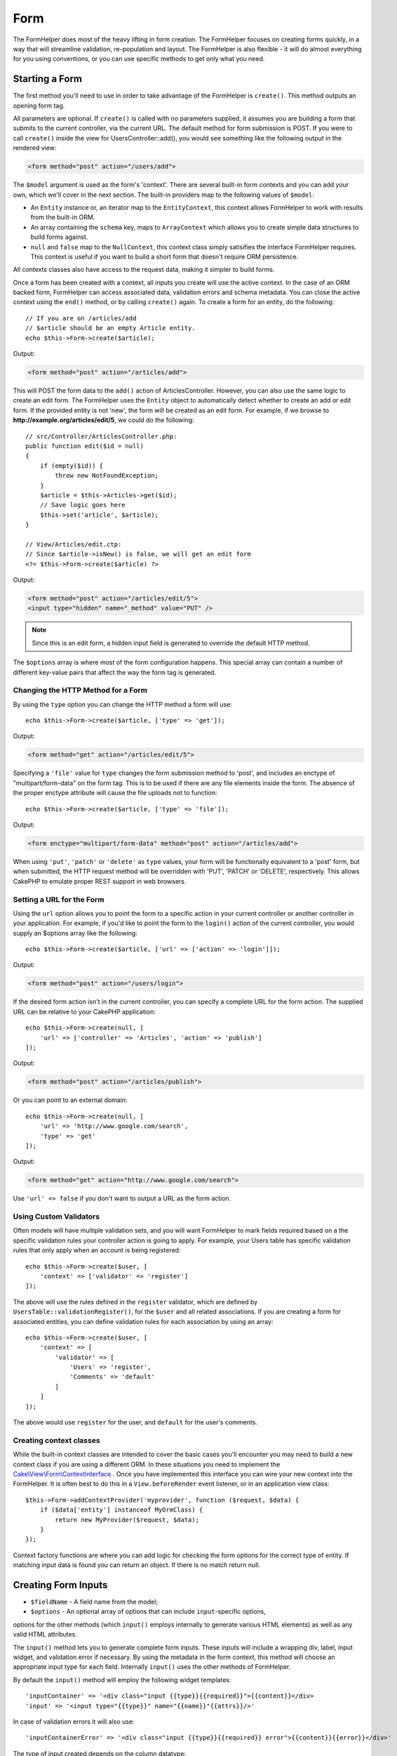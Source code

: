 Form
####

.. php:namespace:: Cake\View\Helper

.. php:class:: FormHelper(View $view, array $config = [])

The FormHelper does most of the heavy lifting in form creation.  The FormHelper
focuses on creating forms quickly, in a way that will streamline validation,
re-population and layout. The FormHelper is also flexible - it will do almost
everything for you using conventions, or you can use specific methods to get
only what you need.

Starting a Form
===============

.. php:method:: create(mixed $model = null, array $options = [])

The first method you'll need to use in order to take advantage of the FormHelper
is ``create()``. This method outputs an opening form tag.

All parameters are optional. If ``create()`` is called with no parameters
supplied, it assumes you are building a form that submits to the current
controller, via the current URL. The default method for form submission is POST.
If you were to call ``create()`` inside the view for UsersController::add(), you
would see something like the following output in the rendered view:

.. code-block:: html

    <form method="post" action="/users/add">

The ``$model`` argument is used as the form's 'context'. There are several
built-in form contexts and you can add your own, which we'll cover in the next
section. The built-in providers map to the following values of ``$model``:

* An ``Entity`` instance or, an iterator map to the ``EntityContext``, this
  context allows FormHelper to work with results from the built-in ORM.
* An array containing the ``schema`` key, maps to ``ArrayContext`` which allows
  you to create simple data structures to build forms against.
* ``null`` and ``false`` map to the ``NullContext``, this context class simply
  satisifies the interface FormHelper requires. This context is useful if you
  want to build a short form that doesn't require ORM persistence.

All contexts classes also have access to the request data, making it simpler to
build forms.

Once a form has been created with a context, all inputs you create will use the
active context. In the case of an ORM backed form, FormHelper can access
associated data, validation errors and schema metadata. You can close the active
context using the ``end()`` method, or by calling ``create()`` again. To create
a form for an entity, do the following::

    // If you are on /articles/add
    // $article should be an empty Article entity.
    echo $this->Form->create($article);

Output:

.. code-block:: html

    <form method="post" action="/articles/add">

This will POST the form data to the ``add()`` action of ArticlesController.
However, you can also use the same logic to create an edit form. The FormHelper
uses the ``Entity`` object to automatically detect whether to
create an add or edit form. If the provided entity is not 'new', the form will
be created as an edit form.  For example, if we browse to
**http://example.org/articles/edit/5**, we could do the following::

    // src/Controller/ArticlesController.php:
    public function edit($id = null)
    {
        if (empty($id)) {
            throw new NotFoundException;
        }
        $article = $this->Articles->get($id);
        // Save logic goes here
        $this->set('article', $article);
    }

    // View/Articles/edit.ctp:
    // Since $article->isNew() is false, we will get an edit form
    <?= $this->Form->create($article) ?>

Output:

.. code-block:: html

    <form method="post" action="/articles/edit/5">
    <input type="hidden" name="_method" value="PUT" />

.. note::

    Since this is an edit form, a hidden input field is generated to
    override the default HTTP method.

The ``$options`` array is where most of the form configuration
happens. This special array can contain a number of different
key-value pairs that affect the way the form tag is generated.


Changing the HTTP Method for a Form
-----------------------------------

By using the ``type`` option you can change the HTTP method a form will use::

    echo $this->Form->create($article, ['type' => 'get']);

Output:

.. code-block:: html

    <form method="get" action="/articles/edit/5">

Specifying a ``'file'`` value for ``type`` changes the form submission method to 'post', and includes an
enctype of "multipart/form-data" on the form tag. This is to be used if there
are any file elements inside the form. The absence of the proper enctype
attribute will cause the file uploads not to function::

    echo $this->Form->create($article, ['type' => 'file']);

Output:

.. code-block:: html

   <form enctype="multipart/form-data" method="post" action="/articles/add">

When using ``'put'``, ``'patch'`` or ``'delete'`` as ``type`` values, your form will be functionally equivalent
to a 'post' form, but when submitted, the HTTP request method will be overridden
with 'PUT', 'PATCH' or 'DELETE', respectively.  This allows CakePHP to emulate
proper REST support in web browsers.

Setting a URL for the Form
--------------------------

Using the ``url`` option allows you to point the form to a specific action in
your current controller or another controller in your application.  For example,
if you'd like to point the form to the ``login()`` action of the current
controller, you would supply an $options array like the following::

    echo $this->Form->create($article, ['url' => ['action' => 'login']]);

Output:

.. code-block:: html

    <form method="post" action="/users/login">

If the desired form action isn't in the current controller, you can specify
a complete URL for the form action. The supplied URL can be relative to your
CakePHP application::

    echo $this->Form->create(null, [
        'url' => ['controller' => 'Articles', 'action' => 'publish']
    ]);

Output:

.. code-block:: html

    <form method="post" action="/articles/publish">

Or you can point to an external domain::

    echo $this->Form->create(null, [
        'url' => 'http://www.google.com/search',
        'type' => 'get'
    ]);

Output:

.. code-block:: html

    <form method="get" action="http://www.google.com/search">

Use ``'url' => false`` if you don't want to output a URL as the form action.

Using Custom Validators
-----------------------

Often models will have multiple validation sets, and you will want FormHelper to
mark fields required based on a the specific validation rules your controller
action is going to apply. For example, your Users table has specific validation
rules that only apply when an account is being registered::

    echo $this->Form->create($user, [
        'context' => ['validator' => 'register']
    ]);

The above will use the rules defined in the ``register`` validator, which are
defined by ``UsersTable::validationRegister()``, for the ``$user`` and all
related associations. If you are creating a form for associated entities, you
can define validation rules for each association by using an array::

    echo $this->Form->create($user, [
        'context' => [
            'validator' => [
                'Users' => 'register',
                'Comments' => 'default'
            ]
        ]
    ]);

The above would use ``register`` for the user, and ``default`` for the user's
comments.

Creating context classes
------------------------

While the built-in context classes are intended to cover the basic cases you'll
encounter you may need to build a new context class if you are using a different
ORM. In these situations you need to implement the
`Cake\\View\\Form\\ContextInterface
<http://api.cakephp.org/3.0/class-Cake.View.Form.ContextInterface.html>`_ . Once
you have implemented this interface you can wire your new context into the
FormHelper. It is often best to do this in a ``View.beforeRender`` event
listener, or in an application view class::

    $this->Form->addContextProvider('myprovider', function ($request, $data) {
        if ($data['entity'] instanceof MyOrmClass) {
            return new MyProvider($request, $data);
        }
    });

Context factory functions are where you can add logic for checking the form
options for the correct type of entity. If matching input data is found you can
return an object. If there is no match return null.

.. _automagic-form-elements:

Creating Form Inputs
====================

.. php:method:: input(string $fieldName, array $options = [])

* ``$fieldName`` - A field name from the model;
* ``$options`` - An optional array of options that can include ``input``-specific options,
options for the other methods (which ``input()`` employs internally to generate 
various HTML elements) as well as any valid HTML attributes.

The ``input()`` method lets you to generate complete form inputs. These
inputs will include a wrapping div, label, input widget, and validation error if
necessary. By using the metadata in the form context, this method will choose an
appropriate input type for each field. Internally ``input()`` uses the other
methods of FormHelper.

By default the ``input()`` method will employ the following widget templates::

'inputContainer' => '<div class="input {{type}}{{required}}">{{content}}</div>
'input' => '<input type="{{type}}" name="{{name}}"{{attrs}}/>'

In case of validation errors it will also use::

'inputContainerError' => '<div class="input {{type}}{{required}} error">{{content}}{{error}}</div>'

The type of input created depends on the column datatype:

Column Type
    Resulting Form Field
string, uuid (char, varchar, etc.)
    text
boolean, tinyint(1)
    checkbox
decimal
    number
float
    number
integer
    number
text
    textarea
text, with name of password, passwd
    password
text, with name of email
    email
text, with name of tel, telephone, or phone
    tel
date
    day, month, and year selects
datetime, timestamp
    day, month, year, hour, minute, and meridian selects
time
    hour, minute, and meridian selects
binary
    file

The ``$options`` parameter allows you to choose a specific input type if
you need to::

    echo $this->Form->input('published', ['type' => 'checkbox']);

.. note::
As a small subtelty, generating specific types of input via the ``input()`` 
form method by providing a specific input ``type`` option (e.g. 
``'type' => 'checkbox'`` as in the example above) will always also generate
the wrapping ``div``, by default. Generating the same type of input element
via one of the specific form methods (e.g. ``$this->Form->checkbox('published');``)
in most cases won't generate the wrapping ``div``.
Depending on your need you can use one or another when both are available.


.. _html5-required:

The wrapping div will have a ``required`` class name appended if the
validation rules for the model's field indicate that it is required and not
allowed to be empty. You can disable automatic ``required`` flagging using the
``'required'`` option::

    echo $this->Form->input('title', ['required' => false]);

To skip browser validation triggering for the whole form you can set option
``'formnovalidate' => true`` for the input button you generate using
:php:meth:`~Cake\\View\\Helper\\FormHelper::submit()` or set ``'novalidate' =>
true`` in options for :php:meth:`~Cake\\View\\Helper\\FormHelper::create()`.

For example, let's assume that your Users model includes fields for a
*username* (varchar), *password* (varchar), *approved* (datetime) and
*quote* (text). You can use the ``input()`` method of the FormHelper to
create appropriate inputs for all of these form fields::

    echo $this->Form->create($user);
    // The following generates a Text input
    echo $this->Form->input('username');
    // The following generates a Password input
    echo $this->Form->input('password');
    // The following generates Day, Month, Year, Hour, Minute, Meridian
    echo $this->Form->input('approved');
    // The following generates a Textarea input
    echo $this->Form->input('quote');

    echo $this->Form->button('Add');
    echo $this->Form->end();

A more extensive example showing some options for a date field::

    echo $this->Form->input('birth_dt', [
        'label' => 'Date of birth',
        'minYear' => date('Y') - 70,
        'maxYear' => date('Y') - 18,
    ]);

Besides the specific :ref:`options <input-specific-options>` for ``input()`` found below, you also can specify
any option for the chosen (or inferred by Cake) input type and any HTML attribute (for instance ``onfocus``).

If you want to create a ``select`` form field while using a *belongsTo* (or
*hasOne*) relation, you can add the following to your UsersController
(assuming your User *belongsTo* Group)::

    $this->set('groups', $this->Users->Groups->find('list'));

Afterwards, add the following to your view template::

    echo $this->Form->input('group_id', ['options' => $groups]);

To make a ``select`` box for a User *belongsToMany* Groups association you can add the
following to your UsersController::

    $this->set('groups', $this->Users->Groups->find('list'));

Afterwards, add the following to your view template::

    echo $this->Form->input('groups._ids', ['options' => $groups]);

If your model name consists of two or more words (e.g.
"UserGroup"), when passing the data using ``set()`` you should name your
data in a pluralised and `lower camelCased <https://en.wikipedia.org/wiki/Camel_case#Variations_and_synonyms>` format as follows::

    $this->set('userGroups', $this->UserGroups->find('list'));

.. note::

    You should not use ``FormHelper::input()`` to generate submit buttons. Use
    :php:meth:`~Cake\\View\\Helper\\FormHelper::submit()` instead.

Field Naming Conventions
------------------------

When creating input widgets you should name your fields after the matching
attributes in the form's entity. For example, if you created a form for an
``$article`` entity, you would create fields named after the properities. E.g.
``title``, ``body`` and ``published``.

You can create inputs for associated models, or arbitrary models by passing in
``association.fieldname`` as the first parameter::

    echo $this->Form->input('association.fieldname');

Any dots in your field names will be converted into nested request data. For
example, if you created a field with a name ``0.comments.body`` you would get
a name attribute that looks like ``0[comments][body]``. This convention makes it
easy to save data with the ORM. Details for the various association types can
be found in the :ref:`associated-form-inputs` section.

When creating datetime related inputs, FormHelper will append a field-suffix.
You may notice additional fields named ``year``, ``month``, ``day``, ``hour``,
``minute``, or ``meridian`` being added. These fields will be automatically
converted into ``DateTime`` objects when entities are marshalled.

.. _input-specific-options:

Options
-------

``FormHelper::input()`` supports a large number of options. In addition to its
own options ``input()`` accepts options for the inferred/chosen input types (e.g. for ``checkbox`` or ``textarea``), as well as
HTML attributes. This subsection will cover the options specific to
``FormHelper::input()``.

* ``$options['type']`` - You can force the type of an input, overriding model
  introspection, by specifying a ``type``. In addition to the field types found in
  the :ref:`automagic-form-elements`, you can also create ``'file'``, ``'password'``,
  and any other type supported by HTML5::

    echo $this->Form->input('field', ['type' => 'file']);
    echo $this->Form->input('email', ['type' => 'email']);

  Output:

  .. code-block:: html

    <div class="input file">
        <label for="field">Field</label>
        <input type="file" name="field" value="" id="field" />
    </div>
    <div class="input email">
        <label for="email">Email</label>
        <input type="email" name="email" value="" id="email" />
    </div>

* ``$options['label']`` - Set this key to the string you would like to be
  displayed within the label that usually accompanies the input::

    echo $this->Form->input('name', [
        'label' => 'The User Alias'
    ]);

  Output:

  .. code-block:: html

    <div class="input">
        <label for="name">The User Alias</label>
        <input name="name" type="text" value="" id="name" />
    </div>

  Alternatively, set this key to ``false`` to disable the generation of the
  ``label`` element::

    echo $this->Form->input('name', ['label' => false]);

  Output:

  .. code-block:: html

    <div class="input">
        <input name="name" type="text" value="" id="name" />
    </div>

  Set this to an array to provide additional options for the
  ``label`` element. If you do this, you can use a ``text`` key in
  the array to customize the label text::

    echo $this->Form->input('name', [
        'label' => [
            'class' => 'thingy',
            'text' => 'The User Alias'
        ]
    ]);

  Output:

  .. code-block:: html

    <div class="input">
        <label for="name" class="thingy">The User Alias</label>
        <input name="name" type="text" value="" id="name" />
    </div>

* ``$options['error']`` - Using this key allows you to override the default model
  error messages and can be used, for example, to set i18n messages.

  To disable error message output & field classes set the ``error`` key to ``false``::

    echo $this->Form->input('name', ['error' => false]);

  To override the model error messages use an array with
  the keys matching the original validation error messages::

    $this->Form->input('name', [
        'error' => ['Not long enough' => __('This is not long enough')]
    ]);

  As seen above you can set the error message for each validation
  rule you have in your models. In addition you can provide i18n
  messages for your forms.

Generating Specific Types of Inputs
===================================

In addition to the generic ``input()`` method, ``FormHelper`` has specific
methods for generating a number of different types of inputs. These can be used
to generate just the input widget itself, and combined with other methods like
:php:meth:`~Cake\\View\\Helper\\FormHelper::label()` and
:php:meth:`~Cake\\View\\Helper\\FormHelper::error()` to generate fully custom
form layouts.

.. _general-input-options:

Common Options For Specific Inputs
----------------------------------

Many of the various input element methods support a common set of options which,
depending on the form method used, must be provided inside the ``$options`` or
in the ``$attributes`` array argument. All of these options are also supported by the ``input()`` method.
To reduce repetition, the common options shared by all input methods are described
in this subsection:

* ``['id']`` - Set this key to force the value of the DOM id for the input.
  This will override the idPrefix that may be set.

* ``['default']`` - Used to set a default value for the input field. The
  value is used if the data passed to the form does not contain a value for the
  field (or if no data is passed at all). An explicit default value will
  override any default values defined in the schema.

  Example usage::

    echo $this->Form->text('ingredient', ['default' => 'Sugar']);

  Example with ``select`` field (size "Medium" will be selected as
  default)::

    $sizes = ['s' => 'Small', 'm' => 'Medium', 'l' => 'Large'];
    echo $this->Form->select('size', $sizes, ['default' => 'm']);

  .. note::

    You cannot use ``default`` to check a checkbox - instead you might
    set the value in ``$this->request->data`` in your controller,
    or set the input option ``checked`` to ``true``.

    Beware of using ``false`` to assign a default value. A ``false`` value is
    used to disable/exclude options of an input field, so ``'default' => false``
    would not set any value at all. Instead use ``'default' => 0``.

* ``['value']`` - Used to set a specific value for the input field. This
  will override any value that may else be injected from the context, such as
  Form, Entity or ``request->data`` etc.

  .. note::
  
    If you want to set a field to not render its value fetched from
    context or valuesSource you will need to set ``'value'`` to ``''``
    (instead of setting it to ``null``).

In addition to the above options, you can mixin any HTML attribute you wish to
use. Any non-special option name will be treated as an HTML attribute, and
applied to the generated HTML input element.

.. versionchanged:: 3.3.0
    As of 3.3.0, FormHelper will automatically use any default values defined
    in your database schema. You can disable this behavior by setting
    the ``schemaDefault`` option to ``false``.

Options for Select, Checkbox and Radio Inputs
---------------------------------------------

* ``['value']`` - may also be used in combination with a select-type input
  (i.e. for types ``select``, ``date``, ``time``, ``datetime``). Set ``'value'`` to the value of the
  item you wish to be selected by default when the input is rendered::

    echo $this->Form->time('close_time', [
        'value' => '13:30:00'
    ]);

  .. note::

    The value key for date and datetime inputs may also be a UNIX
    timestamp, or a DateTime object.

  For a ``select`` input where you set the ``multiple`` attribute to ``true``,
  you can use an array of the values you want to select by default::

    echo $this->Form->select('rooms', [
        'multiple' => true,
        // options with values 1 and 3 will be selected as default
        'default' => [1, 3]
    ]);

* ``['empty']`` - If set to ``true``, forces the input to remain empty.

  When passed to a ``select`` method, this creates a blank HTML ``option``
  element with an empty value in your drop down list. If you want to have an empty
  value with text displayed instead of just a blank ``option``, pass in a
  string to ``'empty'``::

      echo $this->Form->select(
          'field',
          [1, 2, 3, 4, 5],
          ['empty' => '(choose one)']
      );

  Output:

  .. code-block:: html

      <select name="field">
          <option value="">(choose one)</option>
          <option value="0">1</option>
          <option value="1">2</option>
          <option value="2">3</option>
          <option value="3">4</option>
          <option value="4">5</option>
      </select>

  Options can also be upplied as key-value pairs.

* ``['hiddenField']`` - For certain input types (checkboxes, radios) a
  hidden input is created so that the key in ``$this->request->data`` will exist
  even without a value specified:

  .. code-block:: html

    <input type="hidden" name="published" value="0" />
    <input type="checkbox" name="published" value="1" />

  This can be disabled by setting ``'hiddenField'`` to ``false``::

    echo $this->Form->checkbox('published', ['hiddenField' => false]);

  Which outputs:

  .. code-block:: html

    <input type="checkbox" name="published" value="1">

  If you want to create multiple blocks of inputs on a form that are
  all grouped together, you should set this parameter to ``false`` on all inputs
  except the first. If the hidden input is on the page in multiple
  places, only the last group of input's values will be saved.

  In this example, only the tertiary colors would be passed, and the
  primary colors would be overridden:

  .. code-block:: html
  
    <h2>Primary Colors</h2>
    <input type="hidden" name="color" value="0" />
    <label for="color-red">
        <input type="checkbox" name="color[]" value="5" id="color-red" />
        Red
    </label>

    <label for="color-blue">
        <input type="checkbox" name="color[]" value="5" id="color-blue" />
        Blue
    </label>

    <label for="color-yellow">
        <input type="checkbox" name="color[]" value="5" id="color-yellow" />
        Yellow
    </label>

    <h2>Tertiary Colors</h2>
    <input type="hidden" name="color" value="0" />
    <label for="color-green">
        <input type="checkbox" name="color[]" value="5" id="color-green" />
        Green
    </label>
    <label for="color-purple">
        <input type="checkbox" name="color[]" value="5" id="color-purple" />
        Purple
    </label>
    <label for="color-orange">
        <input type="checkbox" name="color[]" value="5" id="color-orange" />
        Orange
    </label>

  Disabling ``'hiddenField'`` on the second input group would
  prevent this behavior.

  You can set a hidden field to value other than 0, such as 'N'::

      echo $this->Form->checkbox('published', [
          'value' => 'Y',
          'hiddenField' => 'N',
      ]);

Datetime Options
----------------

* ``['timeFormat']`` - Used to specify the format of the ``select`` inputs for
  a time-related set of inputs. Valid values include ``12``, ``24``, and ``null``.

* ``['minYear'], ['maxYear']`` - Used in combination with a
  date/datetime input. Defines the lower and/or upper end of values shown in the
  years ``select`` field.

* ``['orderYear']`` - Used in combination with a date/datetime input.
  Defines the order in which the year values will be set. Valid values include
  ``'asc'``, ``'desc'``. The default value is ``'desc'``.

* ``['interval']`` - This option specifies the number of minutes between
  what is displayed in each ``option`` element in the minutes ``select`` box::

    echo $this->Form->input('time', [
        'type' => 'time',
        'interval' => 15
    ]);

  Would create 4 ``option`` HTML elements in the minute ``select`` element.
  One for each 15 minutes.

* ``['round']`` - Can be set to ``'up'`` or ``'down'`` to force rounding in either
  direction. Defaults to ``null`` which rounds half up according to ``'interval'``.

* ``['monthNames']`` - If ``false``, 2 digit numbers will be used instead
  of text names of the months. If it is given an array like
   ``['01' => 'Jan', '02' => 'Feb', ...]`` then the given array will be used.

Creating Input Elements
=======================

The rest of the methods available in the FormHelper are for
creating specific form elements. Many of these methods also make
use of a special ``$options`` or ``$attributes`` parameter. In this case, however,
this parameter is used primarily to specify HTML tag attributes (such as
the value or DOM id of an element in the form).

Creating Text Inputs
--------------------

.. php:method:: text(string $name, array $options)

* ``$name`` - A field name from the model.
* ``$options`` - An optional array icluding any of the common :ref:`general-input-options` 
  as well as any valid HTML attributes.

Creates a simple ``input`` HTML element of ``text`` type. ::

    echo $this->Form->text('username', ['class' => 'users']);

Will output:

.. code-block:: html

    <input name="username" type="text" class="users">

Creating Password Inputs
------------------------

.. php:method:: password(string $fieldName, array $options)

* ``$fieldName`` - A field name from the model.
* ``$options`` - An optional array icluding any of the :ref:`general-input-options`
  as well as any valid HTML attributes.

Creates a simple ``input`` element of ``password`` type. ::

    echo $this->Form->password('password');

Will output:

.. code-block:: html

    <input name="password" value="" type="password">

Creating Hidden Inputs
----------------------

.. php:method:: hidden(string $fieldName, array $options)

* ``$fieldName`` - A field name from the model.
* ``$options`` - An optional array icluding any of the :ref:`general-input-options`
  as well as any valid HTML attributes.

Creates a hidden form input. Example::

    echo $this->Form->hidden('id');

Will output:

.. code-block:: html

    <input name="id" type="hidden" />

Creating Textareas
------------------

.. php:method:: textarea(string $fieldName, array $options)

* ``$fieldName`` - A field name from the model.
* ``$options`` - An optional array icluding any of the :ref:`general-input-options`, 
  the specific textarea options (see below) as well as any valid HTML attributes.

Creates a textarea input field.
The default widget template used is::

    'textarea' => '<textarea name="{{name}}"{{attrs}}>{{value}}</textarea>'

For example::

    echo $this->Form->textarea('notes');

Will output:

.. code-block:: html

    <textarea name="notes"></textarea>

If the form is being edited (that is, the array ``$this->request->data`` will
contain the information previously saved for the ``User`` model), the value
corresponding to ``notes`` field will automatically be added to the HTML
generated. Example:

.. code-block:: html

    <textarea name="notes" id="notes">
    This text is to be edited.
    </textarea>

.. note::

    The ``textarea`` input type allows for the ``$options`` attribute
    of ``'escape'`` which determines whether or not the contents of the
    textarea should be escaped. Defaults to ``true``.

::

    echo $this->Form->textarea('notes', ['escape' => false]);
    // OR....
    echo $this->Form->input('notes', ['type' => 'textarea', 'escape' => false]);

**Options for Textarea**

In addition to the :ref:`general-input-options`, ``textarea()`` supports a few
specific options:

* ``$options['rows'], $options['cols']`` - These two keys specify the number of
  rows and columns for the textarea field ::

    echo $this->Form->textarea('comment', ['rows' => '5', 'cols' => '5']);

  Output:
  
  .. code-block:: html

    <textarea name="comment" cols="5" rows="5">
    </textarea>

Creating Checkboxes
-------------------

.. php:method:: checkbox(string $fieldName, array $options)

* ``$fieldName`` - A field name from the model.
* ``$options`` - An optional array icluding any of the :ref:`general-input-options` 
  as well as any valid HTML attributes.

Creates a ``checkbox`` form element. By default it uses the following
widget template::

'checkbox' => '<input type="checkbox" name="{{name}}" value="{{value}}"{{attrs}}>'

This method also generates an associated hidden 
form ``input`` element to force the submission of data for
the specified field::

    echo $this->Form->checkbox('done');

Will output:

.. code-block:: html

    <input type="hidden" name="done" value="0">
    <input type="checkbox" name="done" value="1">

It is possible to specify the value of the checkbox by using the
``$options`` array::

    echo $this->Form->checkbox('done', ['value' => 555]);

Will output:

.. code-block:: html

    <input type="hidden" name="done" value="0">
    <input type="checkbox" name="done" value="555">

If you don't want the Form helper to create a hidden input::

    echo $this->Form->checkbox('done', ['hiddenField' => false]);

Will output:

.. code-block:: html

    <input type="checkbox" name="done" value="1">

Creating Radio Buttons
----------------------

.. php:method:: radio(string $fieldName, array $options, array $attributes)

* ``$fieldName`` - A field name from the model.
* ``$options`` - An optional array containing the labels for the radio buttons.
  When this array is missing, the method will either generate only 
  the hidden input (if ``hiddenField`` is ``true``) or no element at all 
  (if ``hiddenField`` is ``false``).
* ``$attributes`` - An optional array icluding any of the :ref:`general-input-options`,
  the specific radio attributes (see below) as well as any valid HTML attributes.

Creates a set of radio button inputs. The defaultwidget template used is: ::
    
    'radio' => '<input type="radio" name="{{name}}" value="{{value}}"{{attrs}}>'
    'radioWrapper' => '{{label}}'

For example::

    $this->Form->radio('gender', ['Masculine','Feminine','Neuter']);

will output:

.. code-block:: html

    <input name="gender" value="" type="hidden">
    <label for="gender-0">
        <input name="gender" value="0" id="gender-0" type="radio">
        Masculine
    </label>
    <label for="gender-1">
        <input name="gender" value="1" id="gender-1" type="radio">
        Feminine
    </label>
    <label for="gender-2">
        <input name="gender" value="2" id="gender-2" type="radio">
        Neuter
    </label>

**Attributes for Radio Buttons**

* ``value`` - Indicates the value when this radio button is checked. By default
  starts at 0 and auto-increments by one unit for each extra button.
* ``label`` - Boolean to indicate whether or not labels for widgets should be
  displayed. Defaults to ``true``.
* ``hiddenField`` - Boolean to indicate if you want the results of ``radio()`` to
  include a hidden input with a value of ``''``. This is useful for creating radio
  sets that are non-continuous. Defaults to ``true``.
* ``disabled`` - Set to ``true`` or ``disabled`` to disable all the radio
  buttons. Defaults to ``false``.
* ``empty`` - Set it to ``true`` to create an extra button with the value ``''`` as the first
  option. When ``true``, the radio label will be the string: 'empty'. Set this option to
  a string to control the label value. The attribute defaults to ``false``.

Generally ``$options`` contain simple ``key => value`` pairs. However, if you need to
put custom attributes on your radio buttons you can use an expanded format::

    echo $this->Form->radio(
        'favorite_color',
        [
            ['value' => 'r', 'text' => 'Red', 'style' => 'color:red;'],
            ['value' => 'u', 'text' => 'Blue', 'style' => 'color:blue;'],
            ['value' => 'g', 'text' => 'Green', 'style' => 'color:green;'],
        ]
    );

Will output:

.. code-block:: html

    <input type="hidden" name="favorite_color" value="">
    <label for="favorite-color-r">
        <input type="radio" name="favorite_color" value="r" style="color:red;" id="favorite-color-r">
        Red
    </label>
    <label for="favorite-color-u">
        <input type="radio" name="favorite_color" value="u" style="color:blue;" id="favorite-color-u">
        Blue
    </label>
    <label for="favorite-color-g">
        <input type="radio" name="favorite_color" value="g" style="color:green;" id="favorite-color-g">
        Green
    </label>

Creating Select Pickers
-----------------------

.. php:method:: select(string $fieldName, array $options, array $attributes)

* ``$fieldName`` - A field name from the model.
* ``$options`` - An optional array containing the list items for the select picker.
  When this array is missing, the method will generate only the 
  empty ``select`` element without any ``option`` elements inside it.
* ``$attributes`` - An optional array icluding any of the :ref:`general-input-options`,
  as well as any valid HTML attributes.

Creates a ``select`` element, populated with the items from the ``$options`` array,
with the ``option`` element specified by ``$attributes['value']`` shown as selected by
default. Set the ``'empty'`` key in the ``$attributes`` variable to ``true`` 
(the default value is ``false``) to add a blank option with an empty value 
on the top of your dropdown list. 

By default ``select`` uses the following widget template::

    'select' => '<select name="{{name}}"{{attrs}}>{{content}}</select>

For example::

    $options = ['M' => 'Male', 'F' => 'Female'];
    echo $this->Form->select('gender', $options, ['empty' => true]);

Will output:

.. code-block:: html

    <select name="gender">
        <option value=""></option>
        <option value="M">Male</option>
        <option value="F">Female</option>
    </select>

The ``select`` method allows for a special ``$attributes``
option called ``'escape'`` which accepts a boolean value and determines
whether to HTML entity encode the contents of the ``select option``
elements.
Defaults to ``true``::

    // This will prevent HTML-encoding the contents of each option element
    $options = ['M' => 'Male', 'F' => 'Female'];
    echo $this->Form->select('gender', $options, ['escape' => false]);

* ``$options`` - This argument also allows you to manually specify 
  option element contents for a select input::
  
    echo $this->Form->select('field', [1,2,3,4,5]);
  
  Output:
  
  .. code-block:: html
  
    <select name="field">
        <option value="0">1</option>
        <option value="1">2</option>
        <option value="2">3</option>
        <option value="3">4</option>
        <option value="4">5</option>
    </select>
  
  Options can also be supplied as key-value pairs::

    echo $this->Form->select('field', [
        'Value 1' => 'Label 1',
        'Value 2' => 'Label 2',
        'Value 3' => 'Label 3'
    ]);

  Output:

  .. code-block:: html

    <select name="field">
        <option value="Value 1">Label 1</option>
        <option value="Value 2">Label 2</option>
        <option value="Value 3">Label 3</option>
    </select>

  If you would like to generate a ``select`` with optgroups, just pass
  data in hierarchical format. This works on multiple checkboxes and radio
  buttons too, but instead of optgroups it wraps the elements in ``fieldsets``::

    $options = [
       'Group 1' => [
          'Value 1' => 'Label 1',
          'Value 2' => 'Label 2'
       ],
       'Group 2' => [
          'Value 3' => 'Label 3'
       ]
    ];
    echo $this->Form->select('field', $options);

  Output:

  .. code-block:: html

    <select name="field">
        <optgroup label="Group 1">
            <option value="Value 1">Label 1</option>
            <option value="Value 2">Label 2</option>
        </optgroup>
        <optgroup label="Group 2">
            <option value="Value 3">Label 3</option>
        </optgroup>
    </select>

    To generate attributes within an option tag::

        $options = [
            [ 'text' => 'Description 1', 'value' => 'value 1', 'attr_name' => 'attr_value 1' ],
            [ 'text' => 'Description 2', 'value' => 'value 2', 'attr_name' => 'attr_value 2' ],
            [ 'text' => 'Description 3', 'value' => 'value 3', 'other_attr_name' => 'other_attr_value' ],
        ];
        echo $this->Form->select('field', $options);

    Output:

    .. code-block:: html

    <select name="field">
        <option value="value 1" attr_name="attr_value 1">Description 1</option>
        <option value="value 2" attr_name="attr_value 2">Description 2</option>
        <option value="value 3" other_attr_name="other_attr_value">Description 3</option>
    </select>

* ``$attributes['multiple']`` - If ``'multiple'`` has been set to ``true``, 
  the ``select`` field will allow multiple selections::

    echo $this->Form->select('field', $options, ['multiple' => true]);

  Alternatively, set ``'multiple'`` to ``'checkbox'`` to output a list of
  related checkboxes::

    $options = [
        'Value 1' => 'Label 1',
        'Value 2' => 'Label 2'
    ];
    echo $this->Form->select('field', $options, [
        'multiple' => 'checkbox'
    ]);
  
  Output:

  .. code-block:: html

      <input name="field" value="" type="hidden">
      <div class="checkbox">
        <label for="field-1">
         <input name="field[]" value="Value 1" id="field-1" type="checkbox">
         Label 1
         </label>
      </div>
      <div class="checkbox">
         <label for="field-2">
         <input name="field[]" value="Value 2" id="field-2" type="checkbox">
         Label 2
         </label>
      </div>

* ``$attributes['disabled']`` - This option can be set in order to
  to disable all or some of the ``select option`` items. To disable all items 
  set ``'disabled'`` to ``true``. To disable only certain items assign 
  as value of ``'disabled'`` an array containing the values of the items to
  be disabled::
  
      $options = [
            'M' => 'Masculine', 
            'F' => 'Feminine', 
            'N' => 'Neuter'
      ];
      echo $this->Form->select('gender', $options, [
          'disabled' => ['M', 'N']
      ]);
  
  Will output:

  .. code-block:: html

      <select name="gender">
          <option value="M" disabled="disabled">Masculine</option>
          <option value="F">Feminine</option>
          <option value="N" disabled="disabled">Neuter</option>
      </select>
  
  This option also works when ``'multiple'`` is set to ``'checkbox'``::
  
    $options = [
        'Value 1' => 'Label 1',
        'Value 2' => 'Label 2'
    ];
    echo $this->Form->select('field', $options, [
        'multiple' => 'checkbox',
        'disabled' => ['Value 1']
    ]);

  Output:

  .. code-block:: html

       <input name="field" value="" type="hidden">
       <div class="checkbox">
          <label for="field-1">
          <input name="field[]" disabled="disabled" value="Value 1" type="checkbox">
          Label 1
          </label>
       </div>
       <div class="checkbox">
          <label for="field-2">
          <input name="field[]" value="Value 2" id="field-2" type="checkbox">
          Label 2
          </label>
       </div>

Creating File Inputs
--------------------

.. php:method:: file(string $fieldName, array $options)

* ``$fieldName`` - A field name from the model.
* ``$options`` - An optional array icluding any of the :ref:`general-input-options` 
  as well as any valid HTML attributes.

Creates a file upload field in the form. The widget template used by default is::

    'file' => '<input type="file" name="{{name}}"{{attrs}}>'

To add a file upload field to a form, you must first make sure that
the form enctype is set to ``'multipart/form-data'``, so start off with
a create method such as the following::

    echo $this->Form->create($document, ['enctype' => 'multipart/form-data']);
    // OR
    echo $this->Form->create($document, ['type' => 'file']);

Next add a line that looks like either of the following two lines 
to your form view template file::

    echo $this->Form->input('submittedfile', [
        'type' => 'file'
    ]);

    // OR
    echo $this->Form->file('submittedfile');

.. note::

    Due to the limitations of HTML itself, it is not possible to put
    default values into input fields of type 'file'. Each time the form
    is displayed, the value inside will be empty.

Upon submission, file fields provide an expanded data array to the
script receiving the form data.

For the example above, the values in the submitted data array would
be organized as follows, if CakePHP was installed on a Windows
server. The key ``'tmp\_name'`` will contain a different path 
in a Unix environment. ::

    $this->request->data['submittedfile'] === [
        'name' => 'conference_schedule.pdf',
        'type' => 'application/pdf',
        'tmp_name' => 'C:/WINDOWS/TEMP/php1EE.tmp',
        'error' => 0, // On Windows this can be a string.
        'size' => 41737,
    ];

This array is generated by PHP itself, so for more detail on the
way PHP handles data passed via file fields
`read the PHP manual section on file uploads <http://php.net/features.file-upload>`_.

.. note::

    When using ``$this->Form->file()``, remember to set the form
    encoding-type, by setting the ``'type'`` option to ``'file'`` in
    ``$this->Form->create()``.

Creating DateTime Inputs
------------------------

.. php:method:: dateTime($fieldName, $options = [])

* ``$fieldName`` - A field name from the model.
* ``$options`` - An optional array icluding any of the :ref:`general-input-options`, 
  of the specific options (see below), as well as any valid HTML attributes.

Creates a set of ``select`` elements for date and time. This method accepts 
a number of options:

* ``monthNames`` - If ``false``, 2 digit numbers will be used instead of text.
  If set to an array, the given array will be used.
* ``minYear`` - The lowest year to use in the year select picker.
* ``maxYear`` - The maximum year to use in the year select picker.
* ``interval`` - The interval for the minutes select picker. Defaults to 1.
* ``empty`` - If ``true`` an extra, empty, select option is shown. If a string,
  that string is displayed as the empty element.
* ``round`` - Set to ``up`` or ``down`` if you want to force rounding in either
  direction. Defaults to ``null``.
* ``default`` - The default value to be used by the field. A value in
  ``$this->request->data`` matching the field name will override this value. If
  no default is provided ``time()`` will be used.
* ``timeFormat`` - The time format to use; either ``12`` or ``24``.
* ``second`` - Set to ``true`` to enable the seconds drop down.

To control the order of inputs, and any elements/content between the inputs you
can override the ``dateWidget`` template. By default the ``dateWidget`` template
is::

    {{year}}{{month}}{{day}}{{hour}}{{minute}}{{second}}{{meridian}}

To create datetime inputs with custom classes/attributes on a specific select
box, you can provide options in each component::

    echo $this->Form->datetime('released', [
        'year' => [
            'class' => 'year-classname',
        ],
        'month' => [
            'class' => 'month-class',
            'data-type' => 'month',
        ],
    ]);

Which would create the following two selects:

.. code-block:: html

    <select name="released[year]" class="year-class">
        <option value="" selected="selected"></option>
        <option value="00">0</option>
        <option value="01">1</option>
        <!-- .. snipped for brevity .. -->
    </select>
    <select name="released[month]" class="month-class" data-type="month">
        <option value="" selected="selected"></option>
        <option value="01">January</option>
        <!-- .. snipped for brevity .. -->
    </select>

Creating Time Inputs
--------------------

.. php:method:: time($fieldName, $options = [])

* ``$fieldName`` - A field name from the model.
* ``$options`` - An optional array icluding any of the :ref:`general-input-options`, 
  of the specific options (see below), as well as any valid HTML attributes.

Creates two ``select`` elements populated with 24 hours and 60 minutes for ``hour``
and ``minute``, respectively.
Additionally, HTML attributes may be supplied in ``$options`` for each specific
component. If ``$options['empty']`` is ``false``, the select picker will not include an
empty option:

* ``empty`` - If ``true`` an extra, empty, select option is shown. If a string,
  that string is displayed as the empty element.
* ``default`` | ``value`` - The default value to be used by the input. A value in
  ``$this->request->data`` matching the field name will override this value.
  If no default is provided ``time()`` will be used.
* ``timeFormat`` - The time format to use; either ``12`` or ``24``. Defaults to ``24``.
* ``second`` - Set to ``true`` to enable the seconds drop down.
* ``interval`` - The interval for the minutes select picker. Defaults to 1.

For example, to create a time range with minutes selectable in 15 minute
increments, and to apply classes to the select boxes, you could do the
following::

    echo $this->Form->time('released', [
        'interval' => 15,
        'hour' => [
            'class' => 'foo-class',
        ],
        'minute' => [
            'class' => 'bar-class',
        ],
    ]);

Which would create the following two selects:

.. code-block:: html

    <select name="released[hour]" class="foo-class">
        <option value="" selected="selected"></option>
        <option value="00">0</option>
        <option value="01">1</option>
        <!-- .. snipped for brevity .. -->
        <option value="22">22</option>
        <option value="23">23</option>
    </select>
    <select name="released[minute]" class="bar-class">
        <option value="" selected="selected"></option>
        <option value="00">00</option>
        <option value="15">15</option>
        <option value="30">30</option>
        <option value="45">45</option>
    </select>

Creating Year Inputs
--------------------

.. php:method:: year(string $fieldName, array $options = [])

* ``$fieldName`` - A field name from the model.
* ``$options`` - An optional array icluding any of the :ref:`general-input-options`, 
  of the specific options (see below), as well as any valid HTML attributes.

Creates a ``select`` element populated with the years from ``minYear``
to ``maxYear``. Additionally, HTML attributes may be supplied in ``$options``. If
``$options['empty']`` is ``false``, the select picker will not include an
empty ``option``:

* ``empty`` - If ``true``, the empty ``select option`` is shown. If a string,
  that string is displayed as the empty element.
* ``orderYear`` - Ordering of year values in ``select option`` elements.
  Possible values ``'asc'``, ``'desc'``. Default ``'desc'``.
* ``value`` - The value value selected by default in the field.
* ``maxYear`` - The max year to appear in the ``select`` element.
* ``minYear`` - The min year to appear in the ``select`` element.

For example, to create a year range from 2000 to the current year you
would do the following::

    echo $this->Form->year('purchased', [
        'minYear' => 2000,
        'maxYear' => date('Y')
    ]);

If it was 2009, you would get the following:

.. code-block:: html

    <select name="purchased[year]">
        <option value=""></option>
        <option value="2009">2009</option>
        <option value="2008">2008</option>
        <option value="2007">2007</option>
        <option value="2006">2006</option>
        <option value="2005">2005</option>
        <option value="2004">2004</option>
        <option value="2003">2003</option>
        <option value="2002">2002</option>
        <option value="2001">2001</option>
        <option value="2000">2000</option>
    </select>

Creating Month Inputs
---------------------

.. php:method:: month(string $fieldName, array $attributes)

* ``$fieldName`` - A field name from the model.
* ``$attributes`` - An optional array icluding any of the :ref:`general-input-options` 
  as well as any valid HTML attributes.

Creates a ``select`` element populated with month names::

    echo $this->Form->month('mob');

Will output:

.. code-block:: html

    <select name="mob[month]">
        <option value=""></option>
        <option value="01">January</option>
        <option value="02">February</option>
        <option value="03">March</option>
        <option value="04">April</option>
        <option value="05">May</option>
        <option value="06">June</option>
        <option value="07">July</option>
        <option value="08">August</option>
        <option value="09">September</option>
        <option value="10">October</option>
        <option value="11">November</option>
        <option value="12">December</option>
    </select>

You can pass in, your own array of months to be used by setting the
``'monthNames'`` attribute, or have months displayed as numbers by
passing ``false``. (Note: the default months can be localized with CakePHP
:doc:`/core-libraries/internationalization-and-localization` features.)::

    echo $this->Form->month('mob', ['monthNames' => false]);

Creating Day Inputs
--------------------

.. php:method:: day(string $fieldName, array $attributes)

* ``$fieldName`` - A field name from the model.
* ``$attributes`` - An optional array icluding any of the :ref:`general-input-options` 
  as well as any valid HTML attributes.

Creates a ``select`` element populated with the (numerical) days of the
month.

To create an empty ``option`` element with a prompt text of your choosing (e.g.
the first option is 'Day'), you can supply the text as the ``'empty'``
parameter as follows::

    echo $this->Form->day('created', ['empty' => 'Day']);

Will output:

.. code-block:: html

    <select name="created[day]">
    <option value="" selected="selected">Day</option>
    <option value="01">1</option>
    <option value="02">2</option>
    <option value="03">3</option>
    ...
    <option value="31">31</option>
    </select>

Creating Hour Inputs
--------------------

.. php:method:: hour(string $fieldName, array $attributes)

* ``$fieldName`` - A field name from the model.
* ``$attributes`` - An optional array icluding any of the :ref:`general-input-options` 
  as well as any valid HTML attributes.

Creates a ``select`` element populated with the hours of the day. You can
create either 12 or 24 hour pickers using the ``'format'`` option::

    echo $this->Form->hour('created', [
        'format' => 12
    ]);
    echo $this->Form->hour('created', [
        'format' => 24
    ]);

Creating Minute Inputs
----------------------

.. php:method:: minute(string $fieldName, array $attributes)

* ``$fieldName`` - A field name from the model.
* ``$attributes`` - An optional array icluding any of the :ref:`general-input-options` 
  as well as any valid HTML attributes.

Creates a ``select`` element populated with the minutes of the hour. You
can create a select picker that only contains specific values using the ``'interval'``
option. For example, if you wanted 10 minute increments you would do the
following::

    echo $this->Form->minute('created', [
        'interval' => 10
    ]);

Creating Meridian Inputs
------------------------

.. php:method:: meridian(string $fieldName, array $attributes)

* ``$fieldName`` - A field name from the model.
* ``$attributes`` - An optional array icluding any of the :ref:`general-input-options` 
  as well as any valid HTML attributes.

Creates a ``select`` element populated with 'am' and 'pm'.

Creating Labels
===============

.. php:method:: label(string $fieldName, string $text, array $options)

* ``$fieldName`` - A field name from the model.
* ``$text`` - An optional string providing the label caption text.
* ``$options`` - An optional array icluding any of the :ref:`general-input-options` 
  as well as any valid HTML attributes or a string.

Creates a ``label`` element. The argument ``$fieldName`` is used for 
generating the DOM id. If ``$text`` is undefined, ``$fieldName`` will 
be used to inflect the label's ``text`` attribute::

    echo $this->Form->label('User.name');
    echo $this->Form->label('User.name', 'Your username');

Output:

.. code-block:: html

    <label for="user-name">Name</label>
    <label for="user-name">Your username</label>

``$options`` - Can either be an array of HTML attributes, or a string that
will be used as a class name::

    echo $this->Form->label('User.name', null, ['id' => 'user-label']);
    echo $this->Form->label('User.name', 'Your username', 'highlight');

Output:

.. code-block:: html

    <label for="user-name" id="user-label">Name</label>
    <label for="user-name" class="highlight">Your username</label>

Displaying and Checking Errors
==============================

.. php:method:: error(string $fieldName, mixed $text, array $options)

* ``$fieldName`` - A field name from the model.
* ``$text`` - An optional string providing the error message.
* ``$options`` - An optional array.
  
Shows a validation error message, specified by ``$text``, for the given
field, in the event that a validation error has occurred.

Uses the following template widgets::

    'error' => '<div class="error-message">{{content}}</div>'
    'errorList' => '<ul>{{content}}</ul>'
    'errorItem' => '<li>{{text}}</li>'

Options:

* ``'escape'`` - Boolean that controls whether or not to HTML escape 
  the contents of the error.

.. TODO:: Add examples.

Example::

    // If in TicketsTable you have:
    public function validationDefault(Validator $validator)
    {
        $validator
            ->requirePresence('ticket', 'create')
            ->notEmpty('ticket');
    }
    
    // And inside Templates/Tickets/add.ctp you have:
    $this->Form->input('ticket');

If you would click the *Submit* button of your form without providing a value for
the *Ticket* field your form would output:

.. code-block:: html

    <div class="input  text required error">
        <label for="ticket">Ticket</label>
        <input name="ticket" required="required" id="ticket" class="form-error" value="" type="text">
        <div class="error-message">This field cannot be left empty</div>
    </div>

.. php:method:: isFieldError(string $fieldName)

* ``$fieldName`` - A field name from the model.

Returns ``true`` if the supplied ``$fieldName`` has an active validation
error. ::

    if ($this->Form->isFieldError('gender')) {
        echo $this->Form->error('gender');
    }

.. note::

    When using :php:meth:`~Cake\\View\\Helper\\FormHelper::input()`, errors are
    rendered by default.

Creating Buttons and Submit Elements
====================================

Creating Submit Elements
------------------------

.. php:method:: submit(string $caption, array $options)

* ``$caption`` - An optional string providing the button's text or a path to
  an image to use as caption. Defaults to ``'Submit'``.
* ``$options`` - An optional array icluding any of the :ref:`general-input-options`,
  or specific options (see below) as well as any valid HTML attributes.

Creates a submit input with ``$caption`` as the text. If the supplied
``$caption`` is a URL pointing to an image, an image submit button 
will be generated.

By default it will use the following widget template::

    'inputSubmit' => '<input type="{{type}}"{{attrs}}/>'
    'submitContainer' => '<div class="submit">{{content}}</div>'

**Options for Submit**

* ``type`` - Set this option to ``'reset'`` in order to generate reset buttons.
  It defaults to ``'submit'``.
* ``'templateVars'`` - Set this array to provide additional template variables for
  the input element and its container.

The following::

    echo $this->Form->submit();

Will output:

.. code-block:: html

    <div class="submit"><input value="Submit" type="submit"></div>

You can pass a relative or absolute URL to an image for the
caption parameter instead of the caption text::

    echo $this->Form->submit('ok.png');

Will output:

.. code-block:: html

    <div class="submit"><input type="image" src="/img/ok.png"></div>

Submit inputs are useful when you only need basic text or images. If you need
more complex button content you should use ``button()``.

Creating Button Elements
------------------------

.. php:method:: button(string $title, array $options = [])

* ``$title`` - Mandatory string providing the button's text caption.
* ``$options`` - An optional array icluding any of the :ref:`general-input-options`,
  or specific options (see below) as well as any valid HTML attributes.

Creates an HTML button with the specified title and a default type
of ``'button'``. 

**Options for Button**

* ``$options['type']`` - You can set this to one of the following three 
  possible values:

    #. ``'submit'`` - Similar to ``$this->Form->submit()`` method it will 
        create a submit button. However this won't generate a wrapping ``div`` 
        as ``submit()`` does. This is the default.
    #. ``'reset'`` - Creates a form reset button.
    #. ``'button'`` - Creates a standard push button.

* ``$options['escape']`` - Boolean. If set to ``true`` it will HTML encode 
  the value provided inside ``$title``. Defaults to ``false``.
  
Example::

    echo $this->Form->button('A Button');
    echo $this->Form->button('Another Button', ['type' => 'button']);
    echo $this->Form->button('Reset the Form', ['type' => 'reset']);
    echo $this->Form->button('Submit Form', ['type' => 'submit']);

Will output:

.. code-block:: html

    <button type="submit">A Button</button>
    <button type="button">Another Button</button>
    <button type="reset">Reset the Form</button>
    <button type="submit">Submit Form</button>

Example of use of the ``'escape'`` option::

    // Will render escaped HTML.
    echo $this->Form->button('<em>Submit Form</em>', [
        'type' => 'submit',
        'escape' => true
    ]);

Closing the Form
================

.. php:method:: end($secureAttributes = [])

* ``$secureAttributes`` - Optional. Allow you to provide secure attributes 
  which will be passed as HTML attributes into the hidden input elements 
  generated for the Security Component.

The ``end()`` method closes and completes a form. Often, ``end()`` will only
output a closing form tag, but using ``end()`` is a good practice as it
enables FormHelper to insert hidden form elements that
:php:class:`Cake\\Controller\\Component\\SecurityComponent` requires:

.. code-block:: php

    <?= $this->Form->create(); ?>

    <!-- Form elements go here -->

    <?= $this->Form->end(); ?>

If you need to add additional attributes to the generated hidden inputs 
you can use the ``$secureAttributes`` argument, like this::

    echo $this->Form->end(['data-type' => 'hidden']);

Will output:

.. code-block:: html

    <div style="display:none;">
        <input type="hidden" name="_Token[fields]" data-type="hidden"
            value="2981c38990f3f6ba935e6561dc77277966fabd6d%3AAddresses.id">
        <input type="hidden" name="_Token[unlocked]" data-type="hidden"
            value="address%7Cfirst_name">
    </div>

.. note::

    If you are using
    :php:class:`Cake\\Controller\\Component\\SecurityComponent` in your
    application you should always end your forms with ``end()``.

Creating Standalone Buttons and POST links
==========================================

Creating POST Buttons
---------------------

.. php:method:: postButton(string $title, mixed $url, array $options = [])

* ``$title`` - Mandatory string providing the button's text caption. By default
  not HTML encoded.
* ``$url`` - String or array which contains the URL of the form.
* ``$options`` - An optional array icluding any of the :ref:`general-input-options`,
  or specific options (see below) as well as any valid HTML attributes.

Creates a ``<button>`` tag and a surrounding ``<form>`` element that submits via
POST, by default along. By default it also generates hidden input fields for the 
Security Component.

**Options for POST Button**

* ``'data'`` - Array with key/value to pass in hidden input.
* ``'method'`` - Request method to use. Set to ``'delete'`` (or other) to simulate 
  HTTP/1.1 DELETE request (or others). Defaults to ``'post'``.
* ``'form'`` - Array with any option that ``FormHelper::create()`` can take.
* Also, the ``postButton`` method wil accept the options which are valid for 
  the ``button()`` method.

 Example::

    // In Templates/Tickets/index.ctp
    <?= $this->Form->postButton('Delete Record', ['controller' => 'Tickets', 'action' => 'delete', 5]) ?>

Will output HTML similar to:

.. code-block:: html

    <form method="post" accept-charset="utf-8" action="/Qtools/tickets/delete/5">
        <div style="display:none;">
            <input name="_method" value="POST" type="hidden">
        </div>
        <button type="submit">Delete Record</button>
        <div style="display:none;">
            <input name="_Token[fields]" value="ccb3a444683eb6a66b2b1319bbd4b713200a2437%3A" type="hidden">
            <input name="_Token[unlocked]" value="" type="hidden">
            <input name="_Token[debug]" value="%5B%22%5C%2FQtools%5C%2Fmtbttickets%5C%2Fedit%5C%2F5%22%2C%5B%5D%2C%5B%5D%5D" type="hidden">
        </div>
    </form>

Since this method generates a ``form`` element, do not use this method in an already
opened form. Instead use
:php:meth:`Cake\\View\\Helper\\FormHelper::submit()`
or :php:meth:`Cake\\View\\Helper\\FormHelper::button()` to create buttons
inside opened forms.

Creating POST Links
-------------------

.. php:method:: postLink(string $title, mixed $url = null, array $options = [])

* ``$title`` - Mandatory string providing the text to be wrapped in ``<a>`` tags. 
  By default not HTML encoded.
* ``$url`` - Optional. String or array which contains the URL 
  of the form (Cake-relative or external URL starting with ``http://``).
* ``$options`` - An optional array icluding any of the :ref:`general-input-options`,
  or specific options (see below) as well as any valid HTML attributes.

Creates an HTML link, but accesses the URL using the method you specify 
(defaults to POST). Requires JavaScript to be enabled in browser.

**Options for POST Link**

* ``'data'`` - Array with key/value to pass in hidden input.
* ``'method'`` - Request method to use. Set to ``'delete'`` (or other) to simulate 
  HTTP/1.1 DELETE request (or others). Defaults to ``'post'``.
* ``'confirm'`` - The confirmation message to display on click.
* ``'block'`` - Set this option to ``true`` to append the form to view block 
  ``'postLink'`` or provide a custom block name. Defaults to ``null``.
* Also, the ``postLink`` method wil accept the options which are valid for 
  the ``link()`` method.

This method creates a ``<form>`` element. If you want to use this method
inside of an existing form, you must use the ``block`` option so that the
new form is being set to a :ref:`view block <view-blocks>` that can be
rendered outside of the main form.

If all you are looking for is a button to submit your form, then you should
use :php:meth:`Cake\\View\\Helper\\FormHelper::button()` or
:php:meth:`Cake\\View\\Helper\\FormHelper::submit()` instead.

.. note::
    Be careful to not put a postLink inside an open form. Instead use the
    ``block`` option to buffer the form into a :ref:`view block <view-blocks>`

Customizing the Templates FormHelper Uses
=========================================

Like many helpers in CakePHP, FormHelper uses string templates to format the
HTML it creates. While the default templates are intended to be a reasonable set
of defaults. You may need to customize the templates to suit your application.

To change the templates when the helper is loaded you can set the ``'templates'``
option when including the helper in your controller::

    // In a View class
    $this->loadHelper('Form', [
        'templates' => 'app_form',
    ]);

This would load the tags in **config/app_form.php**. This file should
contain an array of templates *indexed by name*::

    // in config/app_form.php
    return [
        'inputContainer' => '<div class="form-control">{{content}}</div>',
    ];

Any templates you define will replace the default ones included in the helper.
Templates that are not replaced, will continue to use the default values.
You can also change the templates at runtime using the ``templates()`` method::

    $myTemplates = [
        'inputContainer' => '<div class="form-control">{{content}}</div>',
    ];
    $this->Form->templates($myTemplates);

.. warning::

    Template strings containing a percentage sign (``%``) need special attention,
    you should prefix this character with another percentage so it looks like
    ``%%``. The reason is that internally templates are compiled to be used with
    ``sprintf()``. Example: ``<div style="width:{{size}}%%">{{content}}</div>``

List of Templates
-----------------

The list of default templates, their default format and the variables they
expect can be found at the
`FormHelper API documentation <http://api.cakephp.org/3.2/class-Cake.View.Helper.FormHelper.html#%24_defaultConfig>`_.

Using Distinct Custom Input Containers
~~~~~~~~~~~~~~~~~~~~~~~~~~~~~~~~~~~~~~
In addition to these templates, the ``input()`` method will attempt to use
distinct templates for each input container. For example, when creating
a datetime input the ``datetimeContainer`` will be used if it is present.
If that container is missing the ``inputContainer`` template will be used. For
example::

    // Add custom radio wrapping HTML
    $this->Form->templates([
        'radioContainer' => '<div class="form-radio">{{content}}</div>'
    ]);

    // Create a radio set with our custom wrapping div.
    echo $this->Form->input('User.email_notifications', [
        'options' => ['y', 'n'], 
        'type' => 'radio'
    ]);

Using Distinct Custom Form Groups
~~~~~~~~~~~~~~~~~~~~~~~~~~~~~~~~~

Similar to input containers, the ``input()`` method will also attempt to use
distinct templates for each form group. A form group is a combo of label and
input. For example, when creating a radio input the ``radioFormGroup`` will be
used if it is present. If that template is missing by default each set of label
& input is rendered using the default ``formGroup`` template. For example::

    // Add custom radio form group
    $this->Form->templates([
        'radioFormGroup' => '<div class="radio">{{label}}{{input}}</div>'
    ]);

Adding Additional Template Variables to Templates
-------------------------------------------------

You can add additional template placeholders in custom templates, and populate
those placeholders when generating inputs::

    // Add a template with the help placeholder.
    $this->Form->templates([
        'inputContainer' => '<div class="input {{type}}{{required}}">
            {{content}} <span class="help">{{help}}</span></div>'
    ]);

    // Generate an input and populate the help variable
    echo $this->Form->input('password', [
        'templateVars' => ['help' => 'At least 8 characters long.']
    ]);

Will output::

    .. code-block:: html
    
    <div class="input password">
        <label for="password">
            Password
        </label>
        <input name="password" id="password" type="password"> 
        <span class="help">At least 8 characters long.</span>
    </div>

.. versionadded:: 3.1
    The templateVars option was added in 3.1.0

Moving Checkboxes & Radios Outside of a Label
---------------------------------------------

By default CakePHP nests checkboxes and radio buttons within label elements.
This helps make it easier to integrate popular CSS frameworks. If you need to
place checkbox/radio inputs outside of the label you can do so by modifying the
templates::

    $this->Form->templates([
        'nestingLabel' => '{{input}}<label{{attrs}}>{{text}}</label>',
        'formGroup' => '{{input}}{{label}}',
    ]);

This will make radio buttons and checkboxes render outside of their labels.

Generating Entire Forms
=======================

.. php:method:: inputs(array $fields = [], $options = [])

* ``$fields`` - Optional. An array of fields to generate. Allows setting 
  custom types, labels and other options for each specified field.
* ``$options`` - Optional. An array of options. Valid keys are:
    #. ``'fieldset'`` - Can also be an array of parameters to be applied as HTMl 
       attributes to the ``fieldset`` tag. Set this to ``false`` to disable the 
       fieldset. If empty the fieldset will be enabled.
    #. ``legend`` - String used to customize the ``legend`` text. Set this to 
       ``false`` to disable the legend for the generated input set. 

Generates a set of ``input`` elements for the given context wrapped in a ``fieldset``. 
You can specify the generated fields by including them::

    echo $this->Form->inputs([
        'name',
        'email'
    ]);

You can customize the legend text using an option::

    echo $this->Form->inputs($fields, ['legend' => 'Update news post']);

You can customize the generated inputs by defining additional options in the
``$fields`` parameter::

    echo $this->Form->inputs([
        'name' => ['label' => 'custom label']
    ]);

When customizing, ``fields``, you can use the ``$options`` parameter to
control the generated legend/fieldset.

For example pass an array of parameters to be applied as HTML attributes 
to the ``fieldset`` tag. Also supply a string into ``legend`` to customize 
the legend text::

    echo $this->Form->allInputs(
        [
            'name' => ['label' => 'custom label']
        ],
        null,
        ['legend' => 'Update your post']
    );

If you disable the fieldset, the legend will not print.

.. php:method:: allInputs(array $fields, $options = [])

This method is closely related to ``inputs()``, however the ``$fields`` argument
is defaulted to *all* fields in the current top-level entity. To exclude
specific fields from the generated inputs, set them to ``false`` in the fields
parameter::

    echo $this->Form->allInputs(['password' => false]);

.. _associated-form-inputs:

Creating Inputs for Associated Data
===================================

Creating forms for associated data is straightforward and is closely related to
the paths in your entity's data. Assuming the following table relations:

* Authors HasOne Profiles
* Authors HasMany Articles
* Articles HasMany Comments
* Articles BelongsTo Authors
* Articles BelongsToMany Tags

If we were editing an article with its associations loaded we could
create the following inputs::

    $this->Form->create($article);

    // Article inputs.
    echo $this->Form->input('title');

    // Author inputs (belongsTo)
    echo $this->Form->input('author.id');
    echo $this->Form->input('author.first_name');
    echo $this->Form->input('author.last_name');

    // Author profile (belongsTo + hasOne)
    echo $this->Form->input('author.profile.id');
    echo $this->Form->input('author.profile.username');

    // Tags inputs (belongsToMany)
    echo $this->Form->input('tags.0.id');
    echo $this->Form->input('tags.0.name');
    echo $this->Form->input('tags.1.id');
    echo $this->Form->input('tags.1.name');

    // Multiple select element for belongsToMany
    echo $this->Form->input('tags._ids', [
        'type' => 'select',
        'multiple' => true,
        'options' => $tagList,
    ]);

    // Inputs for the joint table (articles_tags)
    echo $this->Form->input('tags.0._joinData.starred');
    echo $this->Form->input('tags.1._joinData.starred');

    // Comments inputs (hasMany)
    echo $this->Form->input('comments.0.id');
    echo $this->Form->input('comments.0.comment');
    echo $this->Form->input('comments.1.id');
    echo $this->Form->input('comments.1.comment');

The above inputs could then be marshalled into a completed entity graph using
the following code in your controller::

    $article = $this->Articles->patchEntity($article, $this->request->data, [
        'associated' => [
            'Authors',
            'Authors.Profiles',
            'Tags',
            'Comments'
        ]
    ]);

Adding Custom Widgets
=====================

CakePHP makes it easy to add custom input widgets in your application, and use
them like any other input type. All of the core input types are implemented as
widgets, which means you can override any core widget with your own
implemenation as well.

Building a Widget Class
-----------------------

Widget classes have a very simple required interface. They must implement the
:php:class:`Cake\\View\\Widget\\WidgetInterface`. This interface requires
the ``render(array $data)`` and ``secureFields(array $data)`` methods to be
implemented. The ``render()`` method expects an array of data to build the
widget and is expected to return a string of HTML for the widget.
The ``secureFields()`` method expects an array of data as well and is expected
to return an array containing the list of fields to secure for this widget.
If CakePHP is constructing your widget you can expect to
get a ``Cake\View\StringTemplate`` instance as the first argument, followed by
any dependencies you define. If we wanted to build an Autocomplete widget you
could do the following::

    namespace App\View\Widget;

    use Cake\View\Form\ContextInterface;
    use Cake\View\Widget\WidgetInterface;

    class AutocompleteWidget implements WidgetInterface
    {

        protected $_templates;

        public function __construct($templates)
        {
            $this->_templates = $templates;
        }

        public function render(array $data, ContextInterface $context)
        {
            $data += [
                'name' => '',
            ];
            return $this->_templates->format('autocomplete', [
                'name' => $data['name'],
                'attrs' => $this->_templates->formatAttributes($data, ['name'])
            ]);
        }

        public function secureFields(array $data)
        {
            return [$data['name']];
        }
    }

Obviously, this is a very simple example, but it demonstrates how a custom
widget could be built.

Using Widgets
-------------

You can load custom widgets when loading FormHelper or by using the
``addWidget()`` method. When loading FormHelper, widgets are defined as
a setting::

    // In View class
    $this->loadHelper('Form', [
        'widgets' => [
            'autocomplete' => ['Autocomplete']
        ]
    ]);

If your widget requires other widgets, you can have FormHelper populate those
dependencies by declaring them::

    $this->loadHelper('Form', [
        'widgets' => [
            'autocomplete' => [
                'App\View\Widget\AutocompleteWidget',
                'text',
                'label'
            ]
        ]
    ]);

In the above example, the autocomplete widget would depend on the ``text`` and
``label`` widgets. If your widget needs access to the View, you should use the
``_view`` 'widget'.  When the autocomplete widget is created, it will be passed
the widget objects that are related to the ``text`` and ``label`` names. To add
widgets using the ``addWidget()`` method would look like::

    // Using a classname.
    $this->Form->addWidget(
        'autocomplete',
        ['Autocomplete', 'text', 'label']
    );

    // Using an instance - requires you to resolve dependencies.
    $autocomplete = new AutocompleteWidget(
        $this->Form->getTemplater(),
        $this->Form->widgetRegistry()->get('text'),
        $this->Form->widgetRegistry()->get('label'),
    );
    $this->Form->addWidget('autocomplete', $autocomplete);

Once added/replaced, widgets can be used as the input 'type'::

    echo $this->Form->input('search', ['type' => 'autocomplete']);

This will create the custom widget with a label and wrapping div just like
``input()`` always does. Alternatively, you can create just the input widget
using the magic method::

    echo $this->Form->autocomplete('search', $options);

Working with SecurityComponent
==============================

:php:meth:`Cake\\Controller\\Component\\SecurityComponent` offers several
features that make your forms safer and more secure. By simply including the
``SecurityComponent`` in your controller, you'll automatically benefit from
form tampering features.

As mentioned previously when using SecurityComponent, you should always close
your forms using :php:meth:`~Cake\\View\\Helper\\FormHelper::end()`. This will
ensure that the special ``_Token`` inputs are generated.

.. php:method:: unlockField($name)

    Unlocks a field making it exempt from the ``SecurityComponent`` field
    hashing. This also allows the fields to be manipulated by JavaScript.
    The ``$name`` parameter should be the entity property name for the input::

        $this->Form->unlockField('id');

.. php:method:: secure(array $fields = [])

    Generates a hidden field with a security hash based on the fields used
    in the form.


.. meta::
    :title lang=en: FormHelper
    :description lang=en: The FormHelper focuses on creating forms quickly, in a way that will streamline validation, re-population and layout.
    :keywords lang=en: html helper,cakephp html,form create,form input,form select,form file field,form label,form text,form password,form checkbox,form radio,form submit,form date time,form error,validate upload,unlock field,form security
